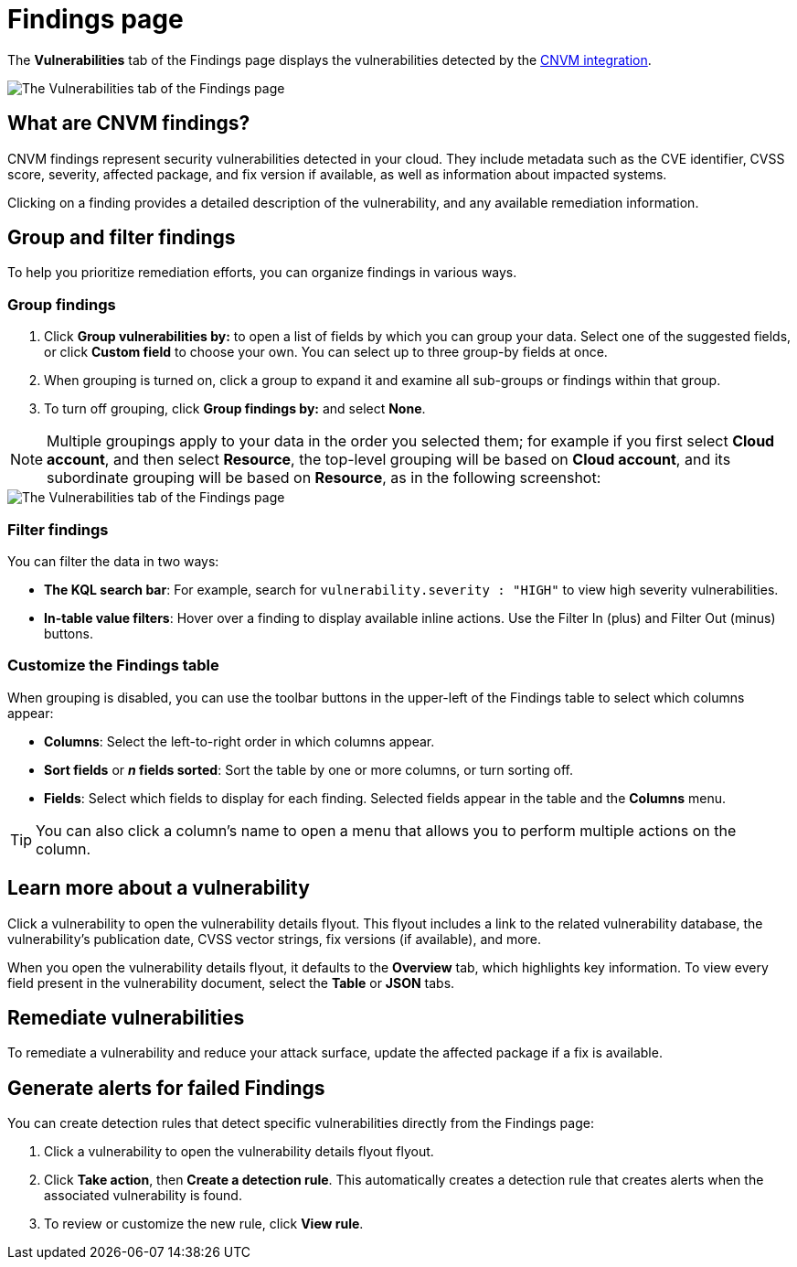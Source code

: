[[vuln-management-findings]]
= Findings page

The **Vulnerabilities** tab of the Findings page displays the vulnerabilities detected by the <<vuln-management-overview, CNVM integration>>. 

image::images/cnvm-findings-page.png[The Vulnerabilities tab of the Findings page]

[discrete]
[[cnvm-what-are-findings]]
== What are CNVM findings?

CNVM findings represent security vulnerabilities detected in your cloud. They include metadata such as the CVE identifier, CVSS score, severity, affected package, and fix version if available, as well as information about impacted systems.

Clicking on a finding provides a detailed description of the vulnerability, and any available remediation information.


[discrete]
[[vuln-findings-grouping]]
== Group and filter findings

To help you prioritize remediation efforts, you can organize findings in various ways.

[discrete]
=== Group findings

. Click **Group vulnerabilities by:** to open a list of fields by which you can group your data. Select one of the suggested fields, or click **Custom field** to choose your own. You can select up to three group-by fields at once. 
. When grouping is turned on, click a group to expand it and examine all sub-groups or findings within that group.
. To turn off grouping, click **Group findings by:** and select **None**.

NOTE: Multiple groupings apply to your data in the order you selected them; for example if you first select **Cloud account**, and then select **Resource**, the top-level grouping will be based on **Cloud account**, and its subordinate grouping will be based on **Resource**, as in the following screenshot:

image::images/cnvm-findings-grouped.png[The Vulnerabilities tab of the Findings page]

[discrete]
[[cnvm-filter-findings]]
=== Filter findings
You can filter the data in two ways:

* *The KQL search bar*: For example, search for `vulnerability.severity : "HIGH"` to view high severity vulnerabilities.
* *In-table value filters*: Hover over a finding to display available inline actions. Use the Filter In (plus) and Filter Out (minus) buttons.

[discrete]
[[cnvm-customize-the-findings-table]]
=== Customize the Findings table
When grouping is disabled, you can use the toolbar buttons in the upper-left of the Findings table to select which columns appear:

* **Columns**: Select the left-to-right order in which columns appear.
* **Sort fields** or **_n_ fields sorted**: Sort the table by one or more columns, or turn sorting off.
* **Fields**: Select which fields to display for each finding. Selected fields appear in the table and the **Columns** menu.

TIP: You can also click a column's name to open a menu that allows you to perform multiple actions on the column. 

[discrete]
[[vuln-findings-learn-more]]
== Learn more about a vulnerability

Click a vulnerability to open the vulnerability details flyout. This flyout includes a link to the related vulnerability database, the vulnerability's publication date, CVSS vector strings, fix versions (if available), and more.

When you open the vulnerability details flyout, it defaults to the *Overview* tab, which highlights key information. To view every field present in the vulnerability document, select the *Table* or *JSON* tabs.

[discrete]
[[vuln-findings-remediate]]
== Remediate vulnerabilities

To remediate a vulnerability and reduce your attack surface, update the affected package if a fix is available.

[discrete]
[[cnvm-create-rule-from-finding]]
== Generate alerts for failed Findings
You can create detection rules that detect specific vulnerabilities directly from the Findings page:

. Click a vulnerability to open the vulnerability details flyout flyout.
. Click **Take action**, then **Create a detection rule**. This automatically creates a detection rule that creates alerts when the associated vulnerability is found.
. To review or customize the new rule, click **View rule**.
